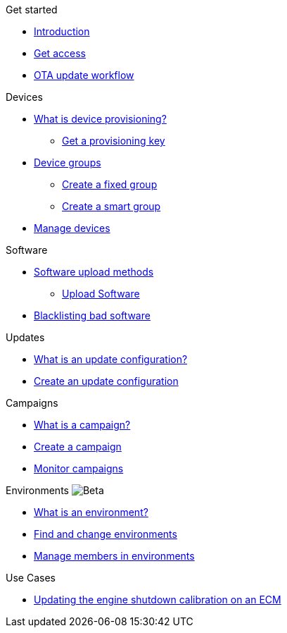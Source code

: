 
.Get started
* xref:index.adoc[Introduction] 
* xref:get-access.adoc[Get access]
* xref:ota-workflow-campaign-manager.adoc[OTA update workflow]

.Devices
* xref:manage-device-prov.adoc[What is device provisioning?]
** xref:create-provisioning-key.adoc[Get a provisioning key]
* xref:device-groups.adoc[Device groups]
** xref:create-fixed-group.adoc[Create a fixed group]
** xref:create-smart-group.adoc[Create a smart group]
* xref:manage-devices.adoc[Manage devices]
// TODO * Update a Smart Group
// TODO * Delete groups

.Software
* xref:software-upload-methods.adoc[Software upload methods]
** xref:upload-software-ui.adoc[Upload Software]
// TODO: * xref:manage-software.adoc[Manage Software Versions]
* xref:blacklist-software.adoc[Blacklisting bad software]


.Updates
* xref:updates-intro.adoc[What is an update configuration?]
* xref:create-update.adoc[Create an update configuration]
// TODO: xref:manage-updates.adoc[Manage Update Configurations]

.Campaigns
* xref:campaigns-intro.adoc[What is a campaign?]
* xref:create-campaigns.adoc[Create a campaign]
* xref:monitor-campaigns.adoc[Monitor campaigns]

// TODO * xref:retry-campaigns.adoc[Retry Failed Installations]
// TODO * xref:manage-campaigns.adoc[Manage Campaigns]

.Environments image:img::beta-icon.svg[Beta]
* xref:environments-intro.adoc[What is an environment?]
* xref:find-and-change-environments.adoc[Find and change environments]
* xref:manage-members.adoc[Manage members in environments]


.Use Cases
* xref:use-case-ecm.adoc[Updating the engine shutdown calibration on an ECM]

// Common Gotchas? Troubleshooting?
